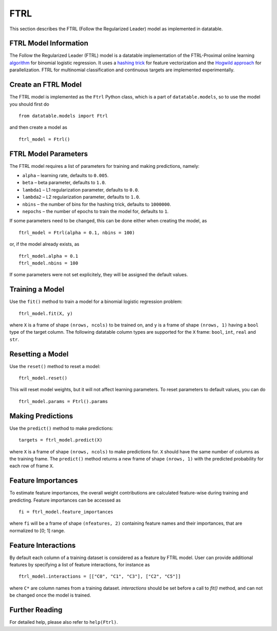 FTRL
====

This section describes the FTRL (Follow the Regularized Leader) model as implemented in datatable.

FTRL Model Information
----------------------

The Follow the Regularized Leader (FTRL) model is a datatable implementation of
the FTRL-Proximal online learning
`algorithm <https://research.google.com/pubs/archive/41159.pdf>`__
for binomial logistic regression. It uses a
`hashing trick <https://en.wikipedia.org/wiki/Feature_hashing>`__
for feature vectorization and the
`Hogwild approach
<https://people.eecs.berkeley.edu/~brecht/papers/hogwildTR.pdf>`__
for parallelization. FTRL for multinomial classification and continuous
targets are implemented experimentally.

Create an FTRL Model
--------------------

The FTRL model is implemented as the ``Ftrl`` Python class, which is a part of
``datatable.models``, so to use the model you should first do

::

  from datatable.models import Ftrl

and then create a model as

::

  ftrl_model = Ftrl()


FTRL Model Parameters
---------------------

The FTRL model requires a list of parameters for training and making predictions,
namely:

-  ``alpha`` – learning rate, defaults to ``0.005``.
-  ``beta`` – beta parameter, defaults to ``1.0``.
-  ``lambda1`` – L1 regularization parameter, defaults to ``0.0``.
-  ``lambda2`` – L2 regularization parameter, defaults to ``1.0``.
-  ``nbins`` – the number of bins for the hashing trick, defaults to ``1000000``.
-  ``nepochs`` – the number of epochs to train the model for, defaults to ``1``.

If some parameters need to be changed, this can be done either
when creating the model, as

::

  ftrl_model = Ftrl(alpha = 0.1, nbins = 100)

or, if the model already exists, as

::

  ftrl_model.alpha = 0.1
  ftrl_model.nbins = 100

If some parameters were not set explicitely, they will be assigned the default
values.


Training a Model
----------------

Use the ``fit()`` method to train a model for a binomial logistic regression problem:

::

  ftrl_model.fit(X, y)

where ``X`` is a frame of shape ``(nrows, ncols)`` to be trained on,
and ``y`` is a frame of shape ``(nrows, 1)`` having a ``bool`` type
of the target column. The following datatable column types are supported
for the ``X`` frame: ``bool``, ``int``, ``real`` and ``str``.


Resetting a Model
-----------------

Use the ``reset()`` method to reset a model:

::

  ftrl_model.reset()

This will reset model weights, but it will not affect learning parameters.
To reset parameters to default values, you can do

::

  ftrl_model.params = Ftrl().params


Making Predictions
------------------

Use the ``predict()`` method to make predictions:

::

  targets = ftrl_model.predict(X)

where ``X`` is a frame of shape ``(nrows, ncols)`` to make predictions for.
``X`` should have the same number of columns as the training frame.
The ``predict()`` method returns a new frame of shape ``(nrows, 1)`` with
the predicted probability for each row of frame ``X``.


Feature Importances
-------------------

To estimate feature importances, the overall weight contributions are
calculated feature-wise during training and predicting. Feature importances
can be accessed as

::

  fi = ftrl_model.feature_importances

where ``fi`` will be a frame of shape ``(nfeatures, 2)`` containing
feature names and their importances, that are normalized to [0; 1] range.


Feature Interactions
-------------------

By default each column of a training dataset is considered as a feature
by FTRL model. User can provide additional features by specifying
a list of feature interactions, for instance as

::

  ftrl_model.interactions = [["C0", "C1", "C3"], ["C2", "C5"]]

where ``C*`` are column names from a training dataset. `interactions`
should be set before a call to `fit()` method, and can not be changed
once the model is trained.


Further Reading
---------------

For detailed help, please also refer to ``help(Ftrl)``.
